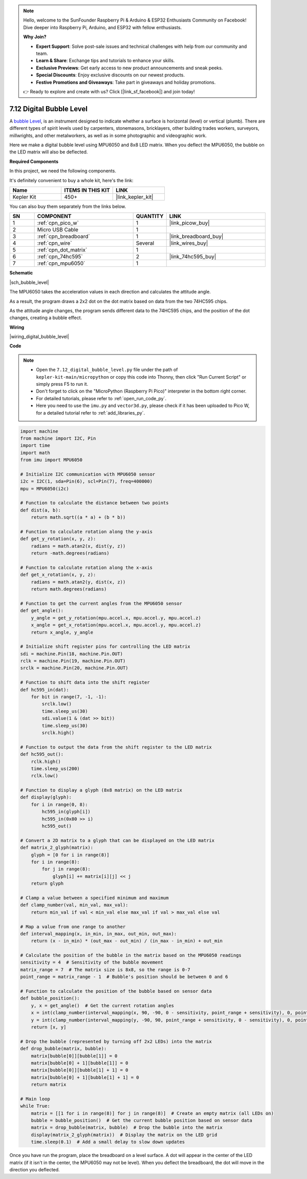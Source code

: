 .. note::

    Hello, welcome to the SunFounder Raspberry Pi & Arduino & ESP32 Enthusiasts Community on Facebook! Dive deeper into Raspberry Pi, Arduino, and ESP32 with fellow enthusiasts.

    **Why Join?**

    - **Expert Support**: Solve post-sale issues and technical challenges with help from our community and team.
    - **Learn & Share**: Exchange tips and tutorials to enhance your skills.
    - **Exclusive Previews**: Get early access to new product announcements and sneak peeks.
    - **Special Discounts**: Enjoy exclusive discounts on our newest products.
    - **Festive Promotions and Giveaways**: Take part in giveaways and holiday promotions.

    👉 Ready to explore and create with us? Click [|link_sf_facebook|] and join today!

.. _py_bubble_level:

7.12 Digital Bubble Level
============================


A `bubble Level <https://en.wikipedia.org/wiki/Spirit_level>`_, is an instrument designed to indicate whether a surface is horizontal (level) or vertical (plumb). There are different types of spirit levels used by carpenters, stonemasons, bricklayers, other building trades workers, surveyors, millwrights, and other metalworkers, as well as in some photographic and videographic work.

Here we make a digital bubble level using MPU6050 and 8x8 LED matrix. When you deflect the MPU6050, the bubble on the LED matrix will also be deflected.


**Required Components**

In this project, we need the following components. 

It's definitely convenient to buy a whole kit, here's the link: 

.. list-table::
    :widths: 20 20 20
    :header-rows: 1

    *   - Name	
        - ITEMS IN THIS KIT
        - LINK
    *   - Kepler Kit	
        - 450+
        - |link_kepler_kit|

You can also buy them separately from the links below.


.. list-table::
    :widths: 5 20 5 20
    :header-rows: 1

    *   - SN
        - COMPONENT	
        - QUANTITY
        - LINK

    *   - 1
        - :ref:`cpn_pico_w`
        - 1
        - |link_picow_buy|
    *   - 2
        - Micro USB Cable
        - 1
        - 
    *   - 3
        - :ref:`cpn_breadboard`
        - 1
        - |link_breadboard_buy|
    *   - 4
        - :ref:`cpn_wire`
        - Several
        - |link_wires_buy|
    *   - 5
        - :ref:`cpn_dot_matrix`
        - 1
        - 
    *   - 6
        - :ref:`cpn_74hc595`
        - 2
        - |link_74hc595_buy|
    *   - 7
        - :ref:`cpn_mpu6050`
        - 1
        - 

**Schematic**

|sch_bubble_level|

The MPU6050 takes the acceleration values in each direction and calculates the attitude angle.

As a result, the program draws a 2x2 dot on the dot matrix based on data from the two 74HC595 chips.

As the attitude angle changes, the program sends different data to the 74HC595 chips, and the position of the dot changes, creating a bubble effect.

**Wiring**


|wiring_digital_bubble_level| 


**Code**


.. note::

    * Open the ``7.12_digital_bubble_level.py`` file under the path of ``kepler-kit-main/micropython`` or copy this code into Thonny, then click "Run Current Script" or simply press F5 to run it.
    * Don't forget to click on the "MicroPython (Raspberry Pi Pico)" interpreter in the bottom right corner. 

    * For detailed tutorials, please refer to :ref:`open_run_code_py`.
    * Here you need to use the ``imu.py`` and ``vector3d.py``, please check if it has been uploaded to Pico W, for a detailed tutorial refer to :ref:`add_libraries_py`.


.. code-block:: python

    import machine
    from machine import I2C, Pin
    import time
    import math
    from imu import MPU6050

    # Initialize I2C communication with MPU6050 sensor
    i2c = I2C(1, sda=Pin(6), scl=Pin(7), freq=400000)
    mpu = MPU6050(i2c)

    # Function to calculate the distance between two points
    def dist(a, b):
        return math.sqrt((a * a) + (b * b))

    # Function to calculate rotation along the y-axis
    def get_y_rotation(x, y, z):
        radians = math.atan2(x, dist(y, z))
        return -math.degrees(radians)

    # Function to calculate rotation along the x-axis
    def get_x_rotation(x, y, z):
        radians = math.atan2(y, dist(x, z))
        return math.degrees(radians)

    # Function to get the current angles from the MPU6050 sensor
    def get_angle():
        y_angle = get_y_rotation(mpu.accel.x, mpu.accel.y, mpu.accel.z)
        x_angle = get_x_rotation(mpu.accel.x, mpu.accel.y, mpu.accel.z)
        return x_angle, y_angle

    # Initialize shift register pins for controlling the LED matrix
    sdi = machine.Pin(18, machine.Pin.OUT)
    rclk = machine.Pin(19, machine.Pin.OUT)
    srclk = machine.Pin(20, machine.Pin.OUT)

    # Function to shift data into the shift register
    def hc595_in(dat):
        for bit in range(7, -1, -1):
            srclk.low()
            time.sleep_us(30)
            sdi.value(1 & (dat >> bit))
            time.sleep_us(30)
            srclk.high()

    # Function to output the data from the shift register to the LED matrix
    def hc595_out():
        rclk.high()
        time.sleep_us(200)
        rclk.low()

    # Function to display a glyph (8x8 matrix) on the LED matrix
    def display(glyph):
        for i in range(0, 8):
            hc595_in(glyph[i])
            hc595_in(0x80 >> i)
            hc595_out()

    # Convert a 2D matrix to a glyph that can be displayed on the LED matrix
    def matrix_2_glyph(matrix):
        glyph = [0 for i in range(8)]
        for i in range(8):
            for j in range(8):
                glyph[i] += matrix[i][j] << j
        return glyph

    # Clamp a value between a specified minimum and maximum
    def clamp_number(val, min_val, max_val):
        return min_val if val < min_val else max_val if val > max_val else val

    # Map a value from one range to another
    def interval_mapping(x, in_min, in_max, out_min, out_max):
        return (x - in_min) * (out_max - out_min) / (in_max - in_min) + out_min

    # Calculate the position of the bubble in the matrix based on the MPU6050 readings
    sensitivity = 4  # Sensitivity of the bubble movement
    matrix_range = 7  # The matrix size is 8x8, so the range is 0-7
    point_range = matrix_range - 1  # Bubble's position should be between 0 and 6

    # Function to calculate the position of the bubble based on sensor data
    def bubble_position():
        y, x = get_angle()  # Get the current rotation angles
        x = int(clamp_number(interval_mapping(x, 90, -90, 0 - sensitivity, point_range + sensitivity), 0, point_range))
        y = int(clamp_number(interval_mapping(y, -90, 90, point_range + sensitivity, 0 - sensitivity), 0, point_range))
        return [x, y]

    # Drop the bubble (represented by turning off 2x2 LEDs) into the matrix
    def drop_bubble(matrix, bubble):
        matrix[bubble[0]][bubble[1]] = 0
        matrix[bubble[0] + 1][bubble[1]] = 0
        matrix[bubble[0]][bubble[1] + 1] = 0
        matrix[bubble[0] + 1][bubble[1] + 1] = 0
        return matrix

    # Main loop
    while True:
        matrix = [[1 for i in range(8)] for j in range(8)]  # Create an empty matrix (all LEDs on)
        bubble = bubble_position()  # Get the current bubble position based on sensor data
        matrix = drop_bubble(matrix, bubble)  # Drop the bubble into the matrix
        display(matrix_2_glyph(matrix))  # Display the matrix on the LED grid
        time.sleep(0.1)  # Add a small delay to slow down updates

Once you have run the program, place the breadboard on a level surface.
A dot will appear in the center of the LED matrix (if it isn't in the center, the MPU6050 may not be level).
When you deflect the breadboard, the dot will move in the direction you deflected.